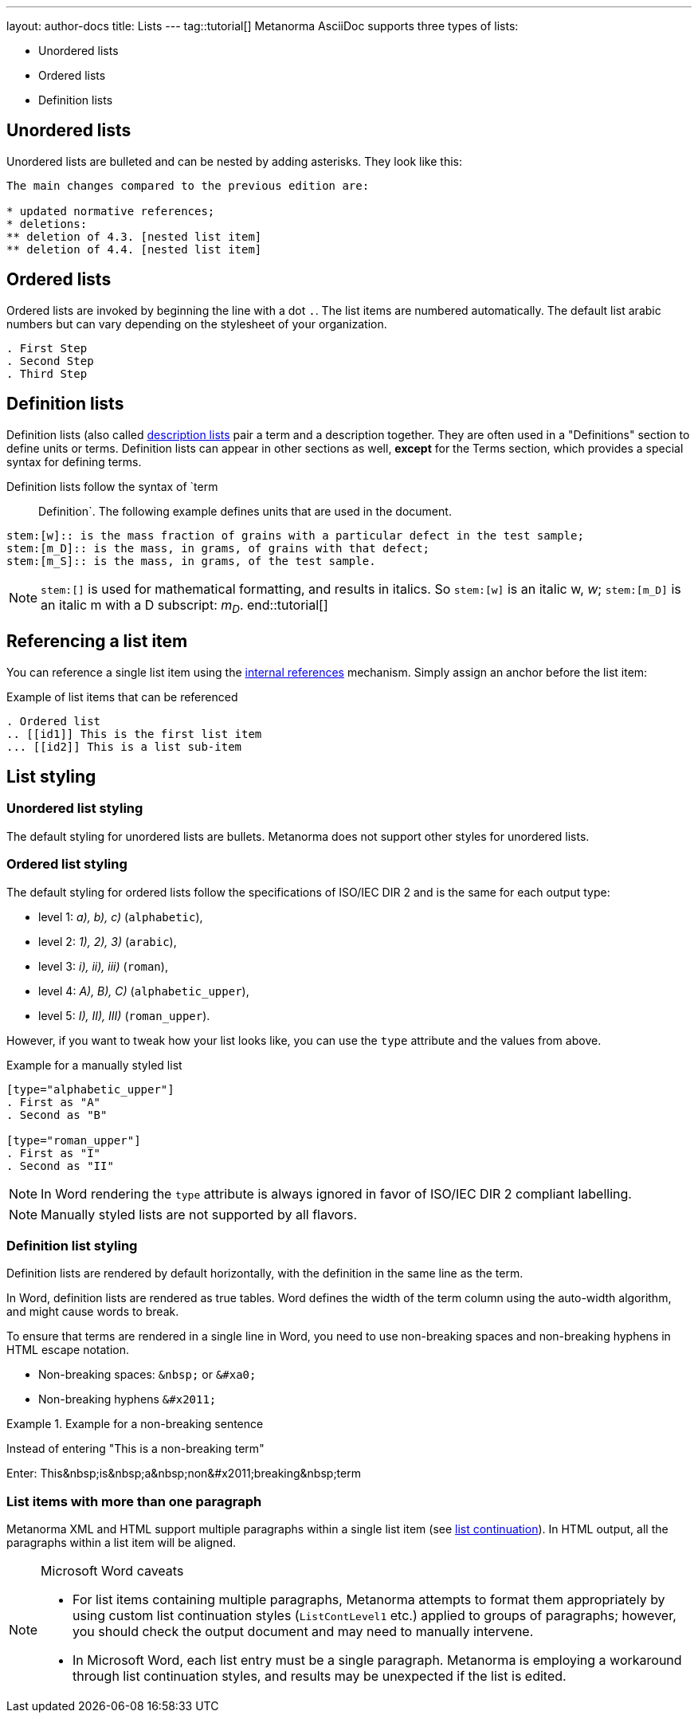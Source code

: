 ---
layout: author-docs
title: Lists
---
tag::tutorial[]
Metanorma AsciiDoc supports three types of lists:

* Unordered lists
* Ordered lists
* Definition lists

== Unordered lists

Unordered lists are bulleted and can be nested by adding asterisks. They look like this:

[source, AsciiDoc]
----
The main changes compared to the previous edition are:

* updated normative references;
* deletions:
** deletion of 4.3. [nested list item]
** deletion of 4.4. [nested list item]
----

== Ordered lists

Ordered lists are invoked by beginning the line with a dot `.`. The list items are numbered automatically. The default list arabic numbers but can vary depending on the stylesheet of your organization. 

[source, AsciiDoc]
----
. First Step
. Second Step
. Third Step
----

== Definition lists

Definition lists (also called https://docs.asciidoctor.org/asciidoc/latest/lists/description/[description lists] pair a term and a description together. They are often used in a "Definitions" section to define units or terms. Definition lists can appear in other sections as well, *except* for the Terms section, which provides a special syntax for defining terms. 

Definition lists follow the syntax of `term:: Definition`. The following example defines units that are used in the document.

// In Metanorma PDFs stem:[w] compiled to a lowercase omega. How to determine which alphabet to use?

[source, AsciiDoc]
----
stem:[w]:: is the mass fraction of grains with a particular defect in the test sample;
stem:[m_D]:: is the mass, in grams, of grains with that defect;
stem:[m_S]:: is the mass, in grams, of the test sample.
----

NOTE: `\stem:[]` is used for mathematical formatting, and results in italics. So `stem:[w]` is an italic w, _w_; `\stem:[m_D]` is an italic m with a D subscript: _m~D~_.
end::tutorial[]

== Referencing a list item

You can reference a single list item using the link:author/topics/inline_markup/links.adoc[internal references] mechanism. Simply assign an anchor before the list item:

.Example of list items that can be referenced
[source,asciidoc]
--
. Ordered list
.. [[id1]] This is the first list item
... [[id2]] This is a list sub-item
--

== List styling

=== Unordered list styling
The default styling for unordered lists are bullets. Metanorma does not support other styles for unordered lists.

=== Ordered list styling

The default styling for ordered lists follow the specifications of ISO/IEC DIR 2 and is the same for each output type:

- level 1: _a), b), c)_ (`alphabetic`),
- level 2: _1), 2), 3)_ (`arabic`),
- level 3: _i), ii), iii)_ (`roman`),
- level 4: _A), B), C)_ (`alphabetic_upper`),
- level 5: _I), II), III)_ (`roman_upper`).

However, if you want to tweak how your list looks like, you can use the `type` attribute and the values from above.

.Example for a manually styled list
[source, AsciiDoc]
----
[type="alphabetic_upper"]
. First as "A"
. Second as "B"

[type="roman_upper"]
. First as "I"
. Second as "II"
----

NOTE: In Word rendering the `type` attribute is always ignored in favor of ISO/IEC DIR 2 compliant labelling.

NOTE: Manually styled lists are not supported by all flavors. 


=== Definition list styling

Definition lists are rendered by default horizontally, with the definition in the same line as the term. 

In Word, definition lists are rendered as true tables. 
Word defines the width of the term column using the auto-width algorithm, and might cause words to break.

To ensure that terms are rendered in a single line in Word, you need to use non-breaking spaces and non-breaking hyphens in HTML escape notation. 

* Non-breaking spaces: `\&nbsp;` or `\&#xa0;`
* Non-breaking hyphens `\&#x2011;` 

.Example for a non-breaking sentence
[source, asciidoc]
====
Instead of entering "This is a non-breaking term"

Enter:
This\&nbsp;is\&nbsp;a\&nbsp;non\&#x2011;breaking\&nbsp;term
====


=== List items with more than one paragraph

Metanorma XML and HTML support multiple paragraphs within a single list item (see https://asciidoctor.org/docs/user-manual/#list-continuation[list continuation]). In HTML output, all the paragraphs within a list item will be aligned.

[NOTE]
====
.Microsoft Word caveats

- For list items containing multiple paragraphs,
  Metanorma attempts to format them appropriately by using custom
  list continuation styles (`ListContLevel1` etc.) applied to groups
  of paragraphs; however, you should check the output document and
  may need to manually intervene.

- In Microsoft Word, each list entry must be a single paragraph.
  Metanorma is employing a workaround through list continuation styles,
  and results may be unexpected if the list is edited.
====
